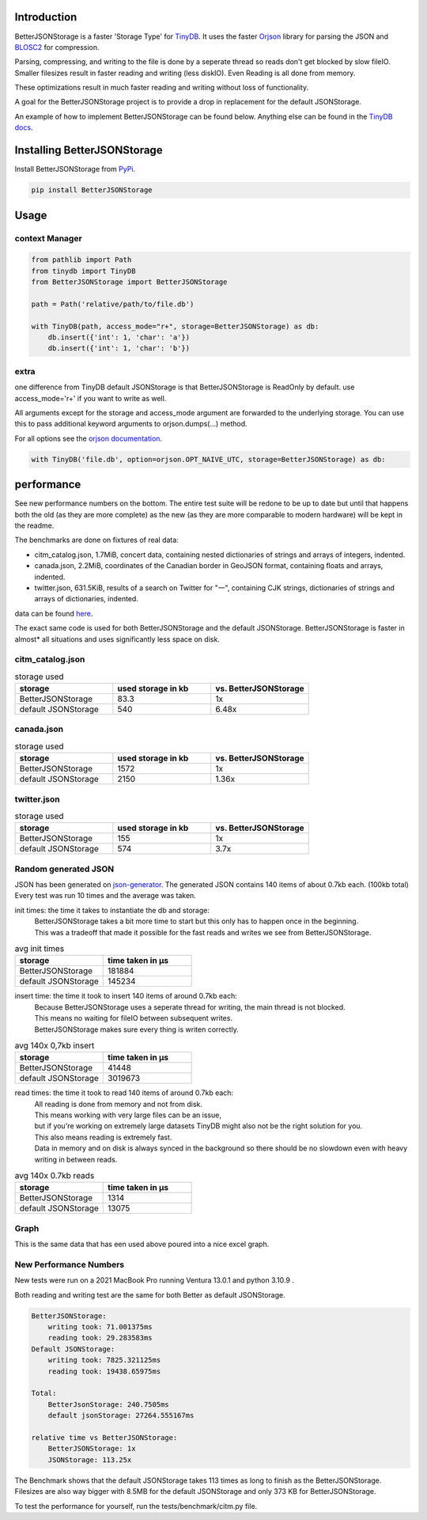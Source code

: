 .. image:: https://raw.githubusercontent.com/MrPigss/BetterJSONStorage/master/img/logo.png
    :scale: 100%
    :height: 150px

Introduction
************

.. image:: https://codecov.io/gh/MrPigss/BetterJSONStorage/branch/master/graph/badge.svg?token=JN69A9GD3D
    :target: https://codecov.io/gh/MrPigss/BetterJSONStorage
.. image:: https://img.shields.io/badge/code%20style-black-000000.svg
    :target: https://github.com/psf/black
.. image:: https://badge.fury.io/py/BetterJSONStorage.svg
    :target: https://badge.fury.io/py/BetterJSONStorage


BetterJSONStorage is a faster 'Storage Type' for TinyDB_.
It uses the faster Orjson_ library for parsing the JSON and BLOSC2_ for compression.

Parsing, compressing, and writing to the file is done by a seperate thread so reads don't get blocked by slow fileIO.
Smaller filesizes result in faster reading and writing (less diskIO).
Even Reading is all done from memory.

These optimizations result in much faster reading and writing without loss of functionality.

A goal for the BetterJSONStorage project is to provide a drop in replacement for the default JSONStorage.

An example of how to implement BetterJSONStorage can be found below.
Anything else can be found in the `TinyDB docs <https://tinydb.readthedocs.io/>`_.

Installing BetterJSONStorage
****************************

Install BetterJSONStorage from `PyPi <https://pypi.org/project/BetterJSONStorage/>`_.

.. code-block:: PowerShell

    pip install BetterJSONStorage

Usage
************

context Manager
===============
.. code-block:: python

    from pathlib import Path
    from tinydb import TinyDB
    from BetterJSONStorage import BetterJSONStorage

    path = Path('relative/path/to/file.db')

    with TinyDB(path, access_mode="r+", storage=BetterJSONStorage) as db:
        db.insert({'int': 1, 'char': 'a'})
        db.insert({'int': 1, 'char': 'b'})

.. _TinyDB: https://github.com/msiemens/tinydb
.. _Orjson: https://github.com/ijl/orjson
.. _BLOSC2: https://github.com/Blosc/python-blosc2

extra
=====
one difference from TinyDB default JSONStorage is that BetterJSONStorage is ReadOnly by default.
use access_mode='r+' if you want to write as well.

All arguments except for the storage and access_mode argument are forwarded to the underlying storage.
You can use this to pass additional keyword arguments to orjson.dumps(…) method.

For all options see the `orjson documentation <https://github.com/ijl/orjson#option>`_.

.. code-block:: python

    with TinyDB('file.db', option=orjson.OPT_NAIVE_UTC, storage=BetterJSONStorage) as db:

performance
************

See new performance numbers on the bottom.
The entire test suite will be redone to be up to date but until that happens both the old (as they are more complete) 
as the new (as they are more comparable to modern hardware) will be kept in the readme. 


The benchmarks are done on fixtures of real data:

* citm_catalog.json, 1.7MiB, concert data, containing nested dictionaries of strings and arrays of integers, indented.
* canada.json, 2.2MiB, coordinates of the Canadian border in GeoJSON format, containing floats and arrays, indented.
* twitter.json, 631.5KiB, results of a search on Twitter for "一", containing CJK strings, dictionaries of strings and arrays of dictionaries, indented.

data can be found `here <https://github.com/serde-rs/json-benchmark/tree/master/data>`_.

The exact same code is used for both BetterJSONStorage and the default JSONStorage.
BetterJSONStorage is faster in almost* all situations and uses significantly less space on disk.

citm_catalog.json
==================

.. list-table:: storage used
   :widths: 25 25 25
   :header-rows: 1

   * - storage
     - used storage in kb
     - vs. BetterJSONStorage
   * - BetterJSONStorage
     - 83.3
     - 1x
   * - default JSONStorage
     - 540
     - 6.48x

canada.json
==================

.. list-table:: storage used
   :widths: 25 25 25
   :header-rows: 1

   * - storage
     - used storage in kb
     - vs. BetterJSONStorage
   * - BetterJSONStorage
     - 1572
     - 1x
   * - default JSONStorage
     - 2150
     - 1.36x

twitter.json
==================

.. list-table:: storage used
   :widths: 25 25 25
   :header-rows: 1

   * - storage
     - used storage in kb
     - vs. BetterJSONStorage
   * - BetterJSONStorage
     - 155
     - 1x
   * - default JSONStorage
     - 574
     - 3.7x

Random generated JSON
=====================

JSON has been generated on `json-generator <https://app.json-generator.com/6R7FY2v7Bqvc>`_.
The generated JSON contains 140 items of about 0.7kb each. (100kb total)
Every test was run 10 times and the average was taken.

init times: the time it takes to instantiate the db and storage:
 | BetterJSONStorage takes a bit more time to start but this only has to happen once in the beginning.
 | This was a tradeoff that made it possible for the fast reads and writes we see from BetterJSONStorage.

.. list-table:: avg init times
   :widths: 25 25
   :header-rows: 1

   * - storage
     - time taken in μs
   * - BetterJSONStorage
     - 181884
   * - default JSONStorage
     - 145234

insert time: the time it took to insert 140 items of around 0.7kb each:
 | Because BetterJSONStorage uses a seperate thread for writing, the main thread is not blocked.
 | This means no waiting for fileIO between subsequent writes.
 | BetterJSONStorage makes sure every thing is writen correctly.

.. list-table:: avg 140x 0,7kb insert
   :widths: 25 25
   :header-rows: 1

   * - storage
     - time taken in μs
   * - BetterJSONStorage
     - 41448
   * - default JSONStorage
     - 3019673

read times: the time it took to read 140 items of around 0.7kb each:
 | All reading is done from memory and not from disk.
 | This means working with very large files can be an issue,
 | but if you're working on extremely large datasets TinyDB might also not be the right solution for you.
 | This also means reading is extremely fast.
 | Data in memory and on disk is always synced in the background so there should be no slowdown even with heavy writing in between reads.

.. list-table:: avg 140x 0.7kb reads
   :widths: 25 25
   :header-rows: 1

   * - storage
     - time taken in μs
   * - BetterJSONStorage
     - 1314
   * - default JSONStorage
     - 13075


Graph
=====

This is the same data that has een used above poured into a nice excel graph.

.. image:: ./img/diff.png
    :scale: 100%
    :width: 60%

New Performance Numbers
=======================

New tests were run on a 2021 MacBook Pro running Ventura 13.0.1 and python 3.10.9 .

Both reading and writing test are the same for both Better as default JSONStorage.


.. code-block:: bash

    BetterJSONStorage:
        writing took: 71.001375ms
        reading took: 29.283583ms
    Default JSONStorage:
        writing took: 7825.321125ms
        reading took: 19438.65975ms

    Total: 
        BetterJsonStorage: 240.7505ms
        default jsonStorage: 27264.555167ms

    relative time vs BetterJSONStorage: 
        BetterJSONStorage: 1x
        JSONStorage: 113.25x

The Benchmark shows that the default JSONStorage takes 113 times as long to finish as the BetterJSONStorage.
Filesizes are also way bigger with 8.5MB for the default JSONStorage and only 373 KB for BetterJSONStorage.

To test the performance for yourself, run the tests/benchmark/citm.py file.
